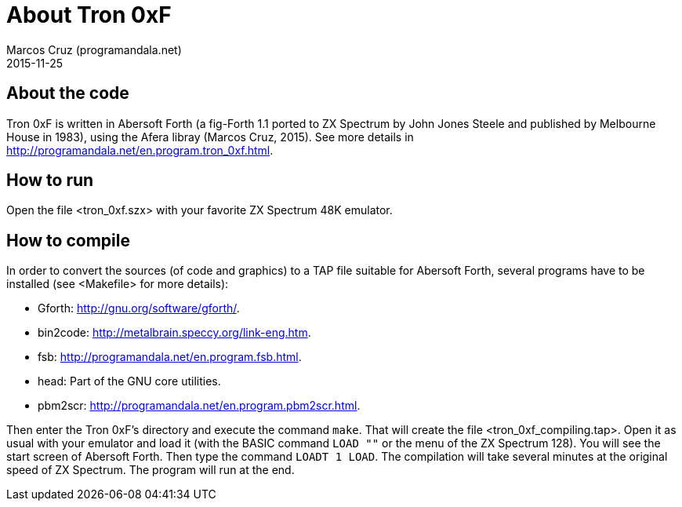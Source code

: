 = About Tron 0xF
:author: Marcos Cruz (programandala.net)
:revdate: 2015-11-25

// This file is part of
// Tron 0xF
// A ZX Spectrum game written in fig-Forth with Abersoft Forth

// http://programandala.net/en.program.tron_0xf.html

// Copyright (C) 2015 Marcos Cruz (programandala.net)

// Copying and distribution of this file, with or without
// modification, are permitted in any medium without royalty
// provided the copyright notice and this notice are
// preserved.  This file is offered as-is, without any
// warranty.

// -------------------------------------------------------------

// This file is written in AsciiDoc/Asciidoctor format
// (http://asciidoctor.org).

== About the code

Tron 0xF is written in Abersoft Forth (a fig-Forth 1.1 ported to ZX
Spectrum by John Jones Steele and published by Melbourne House in
1983), using the Afera libray (Marcos Cruz, 2015). See more details in
http://programandala.net/en.program.tron_0xf.html.

== How to run

Open the file <tron_0xf.szx> with your favorite ZX Spectrum 48K emulator.

== How to compile

In order to convert the sources (of code and graphics) to a TAP file
suitable for Abersoft Forth, several programs have to be installed
(see <Makefile> for more details):

- Gforth: <http://gnu.org/software/gforth/>.
- bin2code: <http://metalbrain.speccy.org/link-eng.htm>.
- fsb: <http://programandala.net/en.program.fsb.html>.
- head: Part of the GNU core utilities.
- pbm2scr: <http://programandala.net/en.program.pbm2scr.html>.

Then enter the Tron 0xF's directory and execute the command `make`.
That will create the file <tron_0xf_compiling.tap>.  Open it as usual
with your emulator and load it (with the BASIC command `LOAD ""` or
the menu of the ZX Spectrum 128).  You will see the start screen of
Abersoft Forth.  Then type the command `LOADT 1 LOAD`. The compilation
will take several minutes at the original speed of ZX Spectrum. The
program will run at the end.

